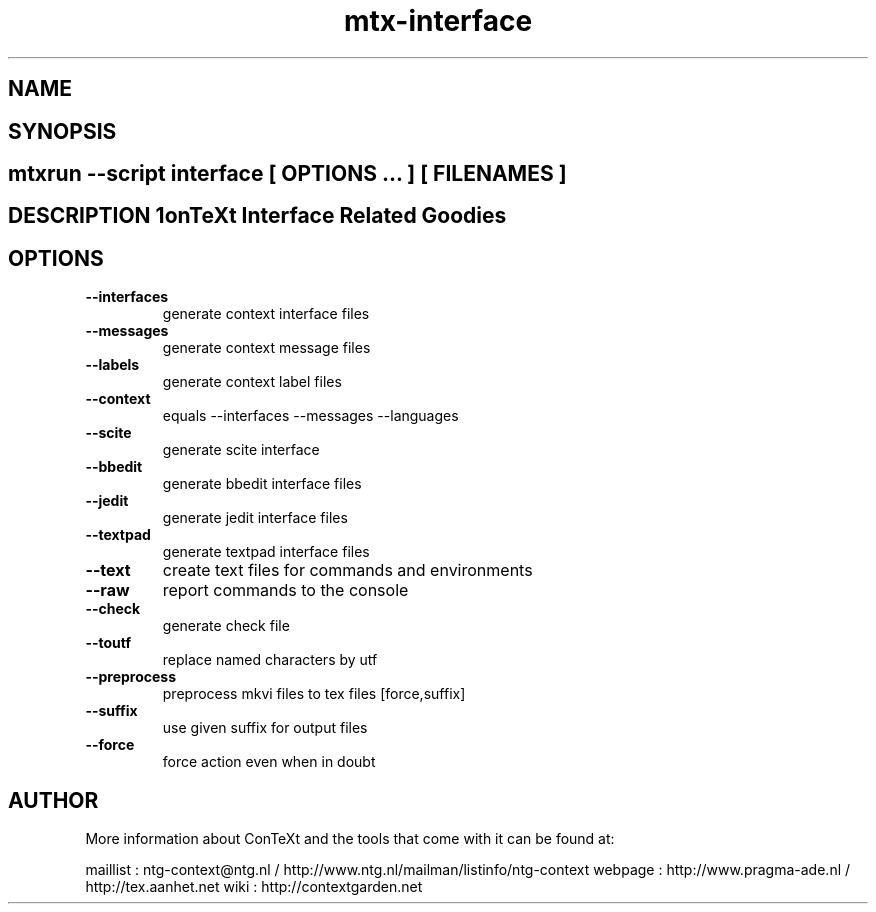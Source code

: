 .TH "mtx-interface" "1" "01-01-2013" "version 0.13" "ConTeXt Interface Related Goodies" 
.SH "NAME" 
.PP
.SH "SYNOPSIS" 
.PP
.SH \fBmtxrun --script interface\fP [ \fIOPTIONS\fP ... ] [ \fIFILENAMES\fP ] 
.SH "DESCRIPTION"\nConTeXt Interface Related Goodies\n 
.SH "OPTIONS"
.TP
.B --interfaces
generate context interface files
.TP
.B --messages
generate context message files
.TP
.B --labels
generate context label files
.TP
.B --context
equals --interfaces --messages --languages
.TP
.B --scite
generate scite interface
.TP
.B --bbedit
generate bbedit interface files
.TP
.B --jedit
generate jedit interface files
.TP
.B --textpad
generate textpad interface files
.TP
.B --text
create text files for commands and environments
.TP
.B --raw
report commands to the console
.TP
.B --check
generate check file
.TP
.B --toutf
replace named characters by utf
.TP
.B --preprocess
preprocess mkvi files to tex files [force,suffix]
.TP
.B --suffix
use given suffix for output files
.TP
.B --force
force action even when in doubt
.SH "AUTHOR"
More information about ConTeXt and the tools that come with it can be found at:

maillist : ntg-context@ntg.nl / http://www.ntg.nl/mailman/listinfo/ntg-context
webpage  : http://www.pragma-ade.nl / http://tex.aanhet.net
wiki     : http://contextgarden.net
